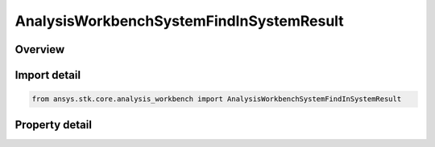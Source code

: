 AnalysisWorkbenchSystemFindInSystemResult
=========================================

.. py:class:: ansys.stk.core.analysis_workbench.AnalysisWorkbenchSystemFindInSystemResult

   Bases: :py:class:`~ansys.stk.core.analysis_workbench.IAnalysisWorkbenchMethodCallResult`

   Contains the results returned with IVectorGeometryToolSystem.FindInSystem method.

.. py:currentmodule:: AnalysisWorkbenchSystemFindInSystemResult

Overview
--------

.. tab-set::

    .. tab-item:: Properties
        
        .. list-table::
            :header-rows: 0
            :widths: auto

            * - :py:attr:`~ansys.stk.core.analysis_workbench.AnalysisWorkbenchSystemFindInSystemResult.is_valid`
              - True indicates the method call was successful.
            * - :py:attr:`~ansys.stk.core.analysis_workbench.AnalysisWorkbenchSystemFindInSystemResult.position`
              - A position vector.
            * - :py:attr:`~ansys.stk.core.analysis_workbench.AnalysisWorkbenchSystemFindInSystemResult.velocity`
              - A velocity vector.
            * - :py:attr:`~ansys.stk.core.analysis_workbench.AnalysisWorkbenchSystemFindInSystemResult.rate`
              - Rate of change.
            * - :py:attr:`~ansys.stk.core.analysis_workbench.AnalysisWorkbenchSystemFindInSystemResult.orientation`
              - Orientation.



Import detail
-------------

.. code-block:: python

    from ansys.stk.core.analysis_workbench import AnalysisWorkbenchSystemFindInSystemResult


Property detail
---------------

.. py:property:: is_valid
    :canonical: ansys.stk.core.analysis_workbench.AnalysisWorkbenchSystemFindInSystemResult.is_valid
    :type: bool

    True indicates the method call was successful.

.. py:property:: position
    :canonical: ansys.stk.core.analysis_workbench.AnalysisWorkbenchSystemFindInSystemResult.position
    :type: ICartesian3Vector

    A position vector.

.. py:property:: velocity
    :canonical: ansys.stk.core.analysis_workbench.AnalysisWorkbenchSystemFindInSystemResult.velocity
    :type: ICartesian3Vector

    A velocity vector.

.. py:property:: rate
    :canonical: ansys.stk.core.analysis_workbench.AnalysisWorkbenchSystemFindInSystemResult.rate
    :type: ICartesian3Vector

    Rate of change.

.. py:property:: orientation
    :canonical: ansys.stk.core.analysis_workbench.AnalysisWorkbenchSystemFindInSystemResult.orientation
    :type: IOrientation

    Orientation.


